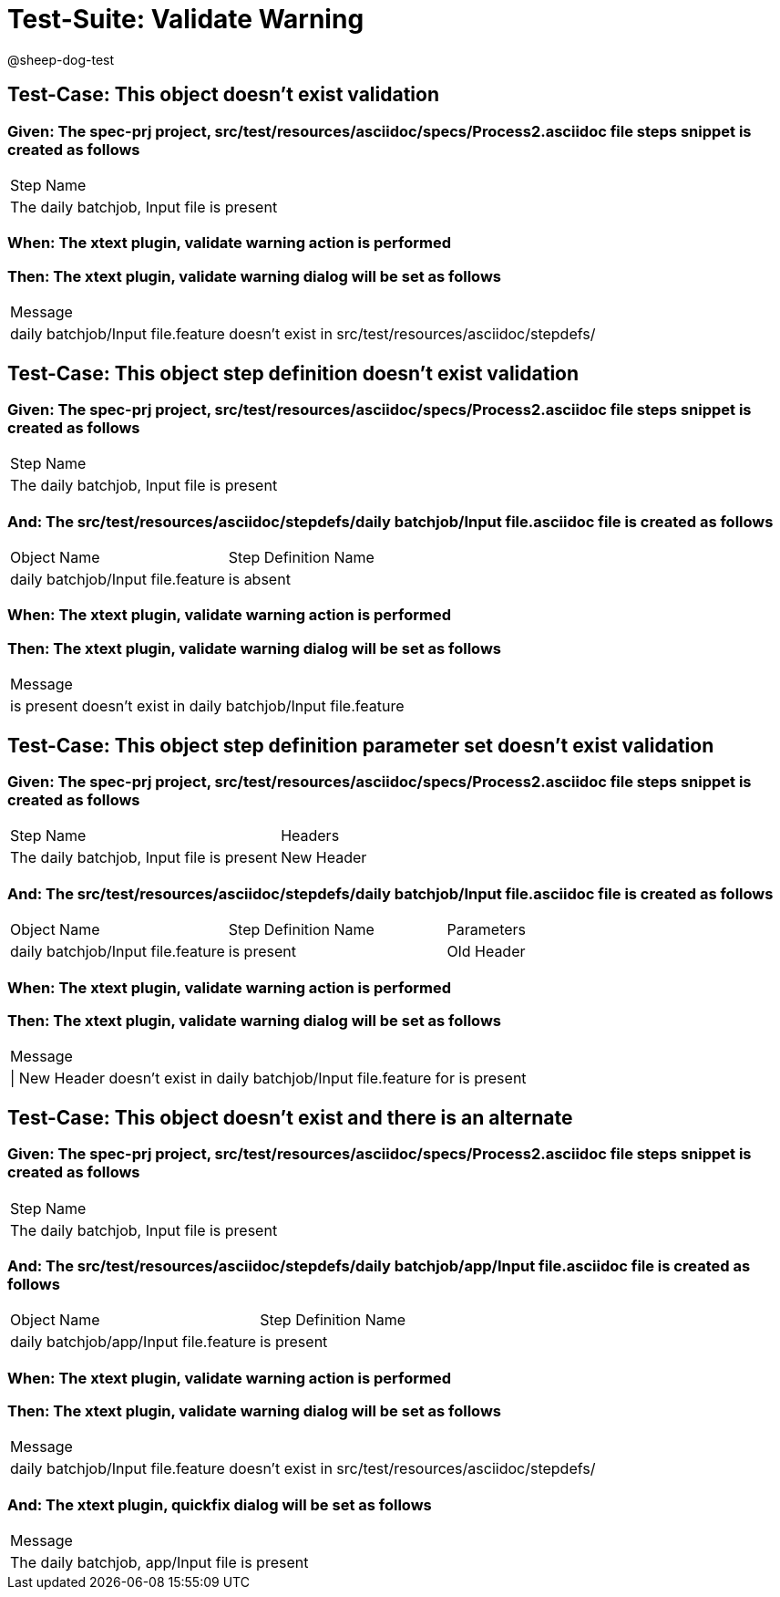 = Test-Suite: Validate Warning

@sheep-dog-test

== Test-Case: This object doesn't exist validation

=== Given: The spec-prj project, src/test/resources/asciidoc/specs/Process2.asciidoc file steps snippet is created as follows

|===
| Step Name                                
| The daily batchjob, Input file is present
|===

=== When: The xtext plugin, validate warning action is performed

=== Then: The xtext plugin, validate warning dialog will be set as follows

|===
| Message                                                                                 
| daily batchjob/Input file.feature doesn't exist in src/test/resources/asciidoc/stepdefs/
|===

== Test-Case: This object step definition doesn't exist validation

=== Given: The spec-prj project, src/test/resources/asciidoc/specs/Process2.asciidoc file steps snippet is created as follows

|===
| Step Name                                
| The daily batchjob, Input file is present
|===

=== And: The src/test/resources/asciidoc/stepdefs/daily batchjob/Input file.asciidoc file is created as follows

|===
| Object Name                       | Step Definition Name
| daily batchjob/Input file.feature | is absent           
|===

=== When: The xtext plugin, validate warning action is performed

=== Then: The xtext plugin, validate warning dialog will be set as follows

|===
| Message                                                      
| is present doesn't exist in daily batchjob/Input file.feature
|===

== Test-Case: This object step definition parameter set doesn't exist validation

=== Given: The spec-prj project, src/test/resources/asciidoc/specs/Process2.asciidoc file steps snippet is created as follows

|===
| Step Name                                 | Headers   
| The daily batchjob, Input file is present | New Header
|===

=== And: The src/test/resources/asciidoc/stepdefs/daily batchjob/Input file.asciidoc file is created as follows

|===
| Object Name                       | Step Definition Name | Parameters
| daily batchjob/Input file.feature | is present           | Old Header
|===

=== When: The xtext plugin, validate warning action is performed

=== Then: The xtext plugin, validate warning dialog will be set as follows

|===
| Message                                                                     
| \| New Header doesn't exist in daily batchjob/Input file.feature for is present
|===

== Test-Case: This object doesn't exist and there is an alternate

=== Given: The spec-prj project, src/test/resources/asciidoc/specs/Process2.asciidoc file steps snippet is created as follows

|===
| Step Name                                
| The daily batchjob, Input file is present
|===

=== And: The src/test/resources/asciidoc/stepdefs/daily batchjob/app/Input file.asciidoc file is created as follows

|===
| Object Name                           | Step Definition Name
| daily batchjob/app/Input file.feature | is present          
|===

=== When: The xtext plugin, validate warning action is performed

=== Then: The xtext plugin, validate warning dialog will be set as follows

|===
| Message                                                         
| daily batchjob/Input file.feature doesn't exist in src/test/resources/asciidoc/stepdefs/
|===

=== And: The xtext plugin, quickfix dialog will be set as follows

|===
| Message                                      
| The daily batchjob, app/Input file is present
|===

